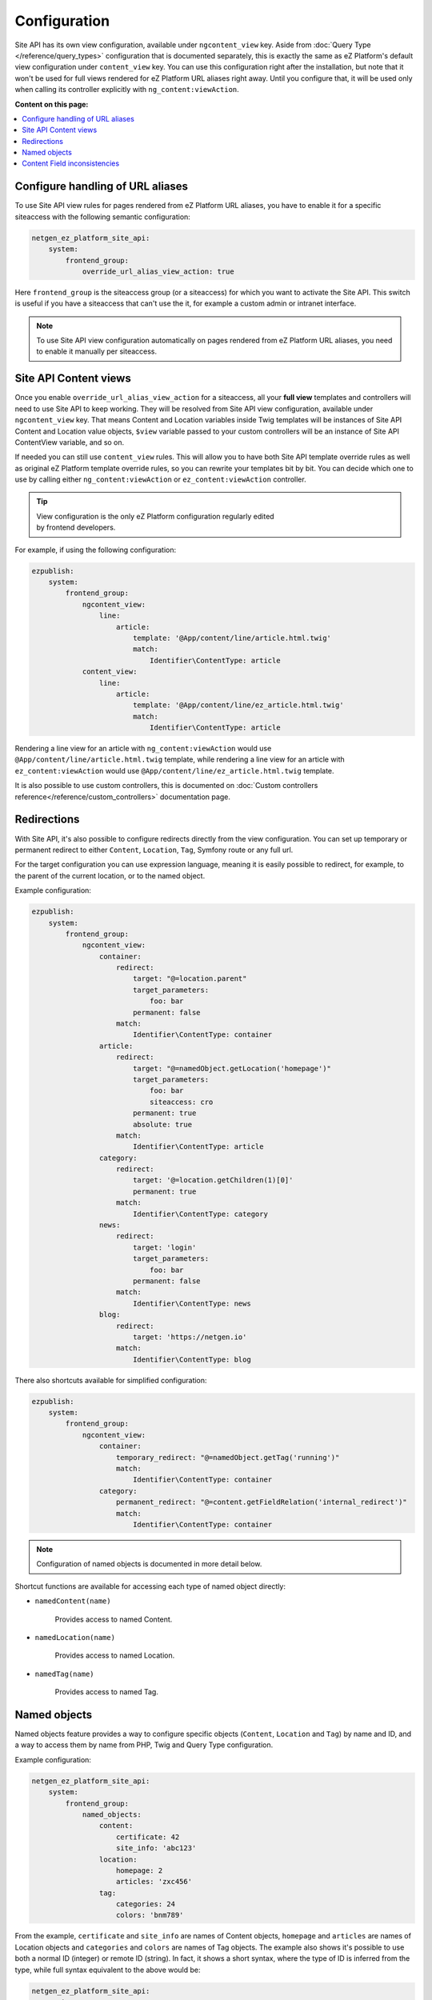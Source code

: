 Configuration
=============

Site API has its own view configuration, available under ``ngcontent_view`` key. Aside from
:doc:`Query Type </reference/query_types>` configuration that is documented separately, this is
exactly the same as eZ Platform's default view configuration under ``content_view`` key. You can use
this configuration right after the installation, but note that it won't be used for full views
rendered for eZ Platform URL aliases right away. Until you configure that, it will be used only when
calling its controller explicitly with ``ng_content:viewAction``.

**Content on this page:**

.. contents::
    :depth: 1
    :local:

Configure handling of URL aliases
~~~~~~~~~~~~~~~~~~~~~~~~~~~~~~~~~

To use Site API view rules for pages rendered from eZ Platform URL aliases, you have to enable it
for a specific siteaccess with the following semantic configuration:

.. code-block:: yaml

    netgen_ez_platform_site_api:
        system:
            frontend_group:
                override_url_alias_view_action: true

Here ``frontend_group`` is the siteaccess group (or a siteaccess) for which you want to activate the
Site API. This switch is useful if you have a siteaccess that can't use the it, for example a custom
admin or intranet interface.

.. note::

  To use Site API view configuration automatically on pages rendered from eZ Platform URL aliases,
  you need to enable it manually per siteaccess.

Site API Content views
~~~~~~~~~~~~~~~~~~~~~~

Once you enable ``override_url_alias_view_action`` for a siteaccess, all your **full view** templates
and controllers will need to use Site API to keep working. They will be resolved from Site API view
configuration, available under ``ngcontent_view`` key. That means Content and Location variables
inside Twig templates will be instances of Site API Content and Location value objects, ``$view``
variable passed to your custom controllers will be an instance of Site API ContentView variable, and
so on.

If needed you can still use ``content_view`` rules. This will allow you to have both Site API
template override rules as well as original eZ Platform template override rules, so you can rewrite
your templates bit by bit. You can decide which one to use by calling either
``ng_content:viewAction`` or ``ez_content:viewAction`` controller.

.. tip::

    | View configuration is the only eZ Platform configuration regularly edited
    | by frontend developers.

For example, if using the following configuration:

.. code-block:: yaml

    ezpublish:
        system:
            frontend_group:
                ngcontent_view:
                    line:
                        article:
                            template: '@App/content/line/article.html.twig'
                            match:
                                Identifier\ContentType: article
                content_view:
                    line:
                        article:
                            template: '@App/content/line/ez_article.html.twig'
                            match:
                                Identifier\ContentType: article

Rendering a line view for an article with ``ng_content:viewAction`` would use
``@App/content/line/article.html.twig`` template, while rendering a line view for an article with
``ez_content:viewAction`` would use ``@App/content/line/ez_article.html.twig`` template.

It is also possible to use custom controllers, this is documented on
:doc:`Custom controllers reference</reference/custom_controllers>` documentation page.

Redirections
~~~~~~~~~~~~~

With Site API, it's also possible to configure redirects directly from the view configuration.
You can set up temporary or permanent redirect to either ``Content``, ``Location``, ``Tag``, Symfony route or any full url.

For the target configuration you can use expression language, meaning it is easily possible to redirect, for example,
to the parent of the current location, or to the named object.

Example configuration:

.. code-block:: yaml

    ezpublish:
        system:
            frontend_group:
                ngcontent_view:
                    container:
                        redirect:
                            target: "@=location.parent"
                            target_parameters:
                                foo: bar
                            permanent: false
                        match:
                            Identifier\ContentType: container
                    article:
                        redirect:
                            target: "@=namedObject.getLocation('homepage')"
                            target_parameters:
                                foo: bar
                                siteaccess: cro
                            permanent: true
                            absolute: true
                        match:
                            Identifier\ContentType: article
                    category:
                        redirect:
                            target: '@=location.getChildren(1)[0]'
                            permanent: true
                        match:
                            Identifier\ContentType: category
                    news:
                        redirect:
                            target: 'login'
                            target_parameters:
                                foo: bar
                            permanent: false
                        match:
                            Identifier\ContentType: news
                    blog:
                        redirect:
                            target: 'https://netgen.io'
                        match:
                            Identifier\ContentType: blog

There also shortcuts available for simplified configuration:

.. code-block:: yaml

    ezpublish:
        system:
            frontend_group:
                ngcontent_view:
                    container:
                        temporary_redirect: "@=namedObject.getTag('running')"
                        match:
                            Identifier\ContentType: container
                    category:
                        permanent_redirect: "@=content.getFieldRelation('internal_redirect')"
                        match:
                            Identifier\ContentType: container

.. note::

    Configuration of named objects is documented in more detail below.

Shortcut functions are available for accessing each type of named object directly:

- ``namedContent(name)``

    Provides access to named Content.

- ``namedLocation(name)``

    Provides access to named Location.

- ``namedTag(name)``

    Provides access to named Tag.

.. _named_object_configuration:

Named objects
~~~~~~~~~~~~~

Named objects feature provides a way to configure specific objects (``Content``, ``Location`` and
``Tag``) by name and ID, and a way to access them by name from PHP, Twig and Query Type
configuration.

Example configuration:

.. code-block:: yaml

    netgen_ez_platform_site_api:
        system:
            frontend_group:
                named_objects:
                    content:
                        certificate: 42
                        site_info: 'abc123'
                    location:
                        homepage: 2
                        articles: 'zxc456'
                    tag:
                        categories: 24
                        colors: 'bnm789'

From the example, ``certificate`` and ``site_info`` are names of Content objects, ``homepage`` and
``articles`` are names of Location objects and ``categories`` and ``colors`` are names of Tag
objects. The example also shows it's possible to use both a normal ID (integer) or remote ID
(string). In fact, it shows a short syntax, where the type of ID is inferred from the type, while
full syntax equivalent to the above would be:

.. code-block:: yaml

    netgen_ez_platform_site_api:
        system:
            frontend_group:
                named_objects:
                    content:
                        certificate:
                            id: 42
                        site_info:
                            remote_id: 'abc123'
                    location:
                        homepage:
                            id: 2
                        articles:
                            remote_id: 'zxc456'
                    tag:
                        categories:
                            id: 24
                        colors:
                            remote_id: 'bnm789'

Accessing named objects
-----------------------

- access from PHP is :ref:`documented on the Services page<named_object_php>`
- access from Twig is :ref:`documented on Templating page<named_object_template>`
- access from Query Type configuration is :ref:`documented on Query Types page<named_object_query_types>`

Content Field inconsistencies
~~~~~~~~~~~~~~~~~~~~~~~~~~~~~

Sometimes when the content model is changed or for any reason the data is not consistent, it can
happen that some Content Fields are missing. In case of content model change that is a temporary
situation lasting while the data is being updated in the background. But even in the case of
inconsistent database, typically you do not want that to result in site crash.

To account for this Site API provides the following semantic configuration:

.. code-block:: yaml

    netgen_ez_platform_site_api:
        system:
            frontend_group:
                fail_on_missing_fields: true
                render_missing_field_info: false

By default ``fail_on_missing_fields`` is set to ``%kernel.debug%`` container parameter, which means
accessing a nonexistent field in ``dev`` environment will fail and result in a ``RuntimeException``.

On the other hand, when not in debug mode (in ``prod`` environment), the system will not crash, but
will instead return a special ``Surrogate`` type field, which always evaluates as empty and renders
to an empty string. In this case, a ``critical`` level message will be logged, so you can find and
fix the problem.

Second configuration option ``render_missing_field_info`` controls whether ``Surrogate`` field will
render as an empty string or it will render useful debug information. By default its value is
``false``, meaning it will render as an empty string. That behavior is also what you should use in
the production environment. Setting this option to ``true`` can be useful in debug mode, together
with setting ``fail_on_missing_fields`` to ``false``, as that will provide a visual cue about the
missing field without the page crashing and without the need to go into the web debug toolbar to
find the logged message.

.. note::

  You can configure both ``render_missing_field_info`` and ``fail_on_missing_fields`` per siteaccess
  or siteaccess group.
